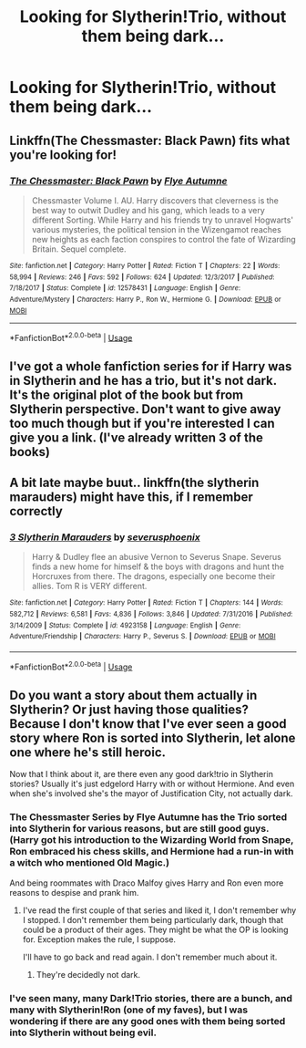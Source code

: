 #+TITLE: Looking for Slytherin!Trio, without them being dark...

* Looking for Slytherin!Trio, without them being dark...
:PROPERTIES:
:Author: thepotatobitchh
:Score: 6
:DateUnix: 1586746639.0
:DateShort: 2020-Apr-13
:FlairText: Recommendation/Request
:END:

** Linkffn(The Chessmaster: Black Pawn) fits what you're looking for!
:PROPERTIES:
:Author: EnchiladasAreTasty
:Score: 3
:DateUnix: 1586783425.0
:DateShort: 2020-Apr-13
:END:

*** [[https://www.fanfiction.net/s/12578431/1/][*/The Chessmaster: Black Pawn/*]] by [[https://www.fanfiction.net/u/7834753/Flye-Autumne][/Flye Autumne/]]

#+begin_quote
  Chessmaster Volume I. AU. Harry discovers that cleverness is the best way to outwit Dudley and his gang, which leads to a very different Sorting. While Harry and his friends try to unravel Hogwarts' various mysteries, the political tension in the Wizengamot reaches new heights as each faction conspires to control the fate of Wizarding Britain. Sequel complete.
#+end_quote

^{/Site/:} ^{fanfiction.net} ^{*|*} ^{/Category/:} ^{Harry} ^{Potter} ^{*|*} ^{/Rated/:} ^{Fiction} ^{T} ^{*|*} ^{/Chapters/:} ^{22} ^{*|*} ^{/Words/:} ^{58,994} ^{*|*} ^{/Reviews/:} ^{246} ^{*|*} ^{/Favs/:} ^{592} ^{*|*} ^{/Follows/:} ^{624} ^{*|*} ^{/Updated/:} ^{12/3/2017} ^{*|*} ^{/Published/:} ^{7/18/2017} ^{*|*} ^{/Status/:} ^{Complete} ^{*|*} ^{/id/:} ^{12578431} ^{*|*} ^{/Language/:} ^{English} ^{*|*} ^{/Genre/:} ^{Adventure/Mystery} ^{*|*} ^{/Characters/:} ^{Harry} ^{P.,} ^{Ron} ^{W.,} ^{Hermione} ^{G.} ^{*|*} ^{/Download/:} ^{[[http://www.ff2ebook.com/old/ffn-bot/index.php?id=12578431&source=ff&filetype=epub][EPUB]]} ^{or} ^{[[http://www.ff2ebook.com/old/ffn-bot/index.php?id=12578431&source=ff&filetype=mobi][MOBI]]}

--------------

*FanfictionBot*^{2.0.0-beta} | [[https://github.com/tusing/reddit-ffn-bot/wiki/Usage][Usage]]
:PROPERTIES:
:Author: FanfictionBot
:Score: 3
:DateUnix: 1586783440.0
:DateShort: 2020-Apr-13
:END:


** I've got a whole fanfiction series for if Harry was in Slytherin and he has a trio, but it's not dark. It's the original plot of the book but from Slytherin perspective. Don't want to give away too much though but if you're interested I can give you a link. (I've already written 3 of the books)
:PROPERTIES:
:Author: syrollesse
:Score: 2
:DateUnix: 1586771720.0
:DateShort: 2020-Apr-13
:END:


** A bit late maybe buut.. linkffn(the slytherin marauders) might have this, if I remember correctly
:PROPERTIES:
:Author: Erkkifloof
:Score: 2
:DateUnix: 1590000027.0
:DateShort: 2020-May-20
:END:

*** [[https://www.fanfiction.net/s/4923158/1/][*/3 Slytherin Marauders/*]] by [[https://www.fanfiction.net/u/714311/severusphoenix][/severusphoenix/]]

#+begin_quote
  Harry & Dudley flee an abusive Vernon to Severus Snape. Severus finds a new home for himself & the boys with dragons and hunt the Horcruxes from there. The dragons, especially one become their allies. Tom R is VERY different.
#+end_quote

^{/Site/:} ^{fanfiction.net} ^{*|*} ^{/Category/:} ^{Harry} ^{Potter} ^{*|*} ^{/Rated/:} ^{Fiction} ^{T} ^{*|*} ^{/Chapters/:} ^{144} ^{*|*} ^{/Words/:} ^{582,712} ^{*|*} ^{/Reviews/:} ^{6,581} ^{*|*} ^{/Favs/:} ^{4,836} ^{*|*} ^{/Follows/:} ^{3,846} ^{*|*} ^{/Updated/:} ^{7/31/2016} ^{*|*} ^{/Published/:} ^{3/14/2009} ^{*|*} ^{/Status/:} ^{Complete} ^{*|*} ^{/id/:} ^{4923158} ^{*|*} ^{/Language/:} ^{English} ^{*|*} ^{/Genre/:} ^{Adventure/Friendship} ^{*|*} ^{/Characters/:} ^{Harry} ^{P.,} ^{Severus} ^{S.} ^{*|*} ^{/Download/:} ^{[[http://www.ff2ebook.com/old/ffn-bot/index.php?id=4923158&source=ff&filetype=epub][EPUB]]} ^{or} ^{[[http://www.ff2ebook.com/old/ffn-bot/index.php?id=4923158&source=ff&filetype=mobi][MOBI]]}

--------------

*FanfictionBot*^{2.0.0-beta} | [[https://github.com/tusing/reddit-ffn-bot/wiki/Usage][Usage]]
:PROPERTIES:
:Author: FanfictionBot
:Score: 2
:DateUnix: 1590000043.0
:DateShort: 2020-May-20
:END:


** Do you want a story about them actually in Slytherin? Or just having those qualities? Because I don't know that I've ever seen a good story where Ron is sorted into Slytherin, let alone one where he's still heroic.

Now that I think about it, are there even any good dark!trio in Slytherin stories? Usually it's just edgelord Harry with or without Hermione. And even when she's involved she's the mayor of Justification City, not actually dark.
:PROPERTIES:
:Author: DaniScribe
:Score: 1
:DateUnix: 1586754772.0
:DateShort: 2020-Apr-13
:END:

*** The Chessmaster Series by Flye Autumne has the Trio sorted into Slytherin for various reasons, but are still good guys. (Harry got his introduction to the Wizarding World from Snape, Ron embraced his chess skills, and Hermione had a run-in with a witch who mentioned Old Magic.)

And being roommates with Draco Malfoy gives Harry and Ron even more reasons to despise and prank him.
:PROPERTIES:
:Author: Jahoan
:Score: 4
:DateUnix: 1586755316.0
:DateShort: 2020-Apr-13
:END:

**** I've read the first couple of that series and liked it, I don't remember why I stopped. I don't remember them being particularly dark, though that could be a product of their ages. They might be what the OP is looking for. Exception makes the rule, I suppose.

I'll have to go back and read again. I don't remember much about it.
:PROPERTIES:
:Author: DaniScribe
:Score: 2
:DateUnix: 1586755921.0
:DateShort: 2020-Apr-13
:END:

***** They're decidedly not dark.
:PROPERTIES:
:Author: Electric999999
:Score: 2
:DateUnix: 1586810131.0
:DateShort: 2020-Apr-14
:END:


*** I've seen many, many Dark!Trio stories, there are a bunch, and many with Slytherin!Ron (one of my faves), but I was wondering if there are any good ones with them being sorted into Slytherin without being evil.
:PROPERTIES:
:Author: thepotatobitchh
:Score: 1
:DateUnix: 1586754933.0
:DateShort: 2020-Apr-13
:END:
